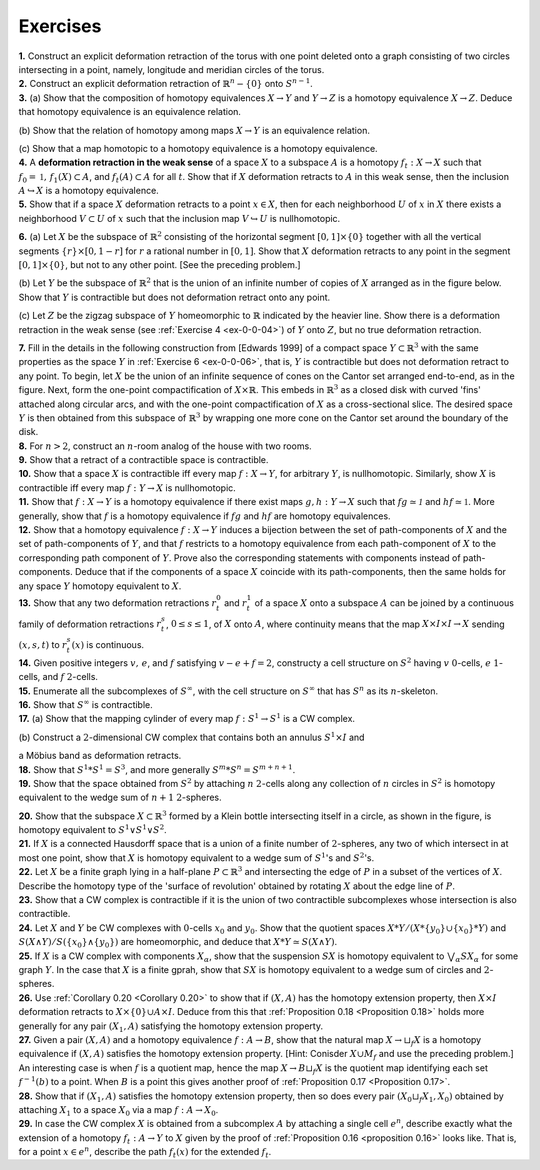 Exercises
================

.. _ex-0-0-01: 

.. container:: no-indent

    **1.** Construct an explicit deformation retraction of the torus with one point deleted 
    onto a graph consisting of two circles intersecting in a point, namely, longitude and 
    meridian circles of the torus.

.. _ex-0-0-02:

.. container:: no-indent
    
    **2.** Construct an explicit deformation retraction of :math:`\mathbb{R}^n-\{0\}` onto :math:`S^{n-1}`.

.. _ex-0-0-03:

.. container:: no-indent

    **3.** (a) Show that the composition of homotopy equivalences :math:`X \rightarrow Y` and :math:`Y\rightarrow Z` is a 
    homotopy equivalence :math:`X\rightarrow Z`. Deduce that homotopy equivalence is an equivalence relation.

    \(b\) Show that the relation of homotopy among maps :math:`X \rightarrow Y` is an equivalence relation.

    \(c\) Show that a map homotopic to a homotopy equivalence is a homotopy equivalence.

.. _ex-0-0-04:

.. container:: no-indent

    **4.** A **deformation retraction in the weak sense** of a space :math:`X` to a subspace :math:`A` is a 
    homotopy :math:`f_t : X\rightarrow X` such that :math:`f_0 = \mathbb{1}, \, f_1(X) \subset A`, and :math:`f_t(A) \subset A` for all :math:`t`. Show 
    that if :math:`X` deformation retracts to :math:`A` in this weak sense, then the inclusion :math:`A \hookrightarrow X` is 
    a homotopy equivalence.

.. _ex-0-0-05:

.. container:: no-indent

    **5.** Show that if a space :math:`X` deformation retracts to a point :math:`x \in X`, then for each 
    neighborhood :math:`U` of :math:`x` in :math:`X` there exists a neighborhood :math:`V \subset U` of :math:`x` such that the 
    inclusion map :math:`V \hookrightarrow U` is nullhomotopic.

.. _ex-0-0-06:

.. container:: no-indent

    .. image:: fig/ex-06-a.png
        :width: 20%
        :align: right

    **6.** (a) Let :math:`X` be the subspace of :math:`\mathbb{R}^2` consisting of the horizontal segment 
    :math:`[0,1] \times \{0\}` together with all the vertical segments :math:`\{r\} \times [0,1-r]` for 
    :math:`r` a rational number in :math:`[0,1]`. Show that :math:`X` deformation retracts to 
    any point in the segment :math:`[0,1] \times \{0\}`, but not to any other point. [See 
    the preceding problem.]

    \(b\) Let :math:`Y` be the subspace of :math:`\mathbb{R}^2` that is the union of an infinite number of copies of :math:`X`
    arranged as in the figure below. Show that :math:`Y` is contractible but does not deformation 
    retract onto any point.

    .. image:: fig/ex-06-b.png
        :width: 100%
        :align: center

    \(c\) Let :math:`Z` be the zigzag subspace of :math:`Y` homeomorphic to :math:`\mathbb{R}` indicated by the heavier 
    line. Show there is a deformation retraction in the weak sense (see :ref:`Exercise 4 <ex-0-0-04>`) of :math:`Y` 
    onto :math:`Z`, but no true deformation retraction.

.. _ex-0-0-07:

.. container:: no-indent

    .. image:: fig/ex-07.png
        :width: 40%
        :align: right

    **7.** Fill in the details in the following construction from 
    [Edwards 1999] of a compact space :math:`Y \subset \mathbb{R}^3` with the 
    same properties as the space :math:`Y` in :ref:`Exercise 6 <ex-0-0-06>`, that is, :math:`Y`
    is contractible but does not deformation retract to any 
    point. To begin, let :math:`X` be the union of an infinite sequence
    of cones on the Cantor set arranged end-to-end, 
    as in the figure. Next, form the one-point compactification
    of :math:`X \times \mathbb{R}`. This embeds in :math:`\mathbb{R}^3` as a closed disk with curved 'fins' attached along
    circular arcs, and with the one-point compactification of :math:`X` as a cross-sectional slice. 
    The desired space :math:`Y` is then obtained from this subspace of :math:`\mathbb{R}^3` by wrapping one more 
    cone on the Cantor set around the boundary of the disk.

.. _ex-0-0-08:

.. container:: no-indent

    **8.** For :math:`n > 2`, construct an :math:`n`-room analog of the house with two rooms.

.. _ex-0-0-09:

.. container:: no-indent

    **9.** Show that a retract of a contractible space is contractible.

.. _ex-0-0-10:

.. container:: no-indent

    **10.** Show that a space :math:`X` is contractible iff every map :math:`f:X \rightarrow Y`, for arbitrary :math:`Y`, is 
    nullhomotopic. Similarly, show :math:`X` is contractible iff every map :math:`f: Y \rightarrow X` is nullhomotopic.

.. _ex-0-0-11:

.. container:: no-indent

    **11.** Show that :math:`f:X \rightarrow Y` is a homotopy equivalence if there exist maps :math:`g,h:Y \rightarrow X`
    such that :math:`fg \simeq \mathcal{1}` and :math:`hf \simeq \mathbb{1}`. More generally, show that :math:`f` is a homotopy equivalence 
    if :math:`fg` and :math:`hf` are homotopy equivalences.

.. _ex-0-0-12:

.. container:: no-indent

    **12.** Show that a homotopy equivalence :math:`f:X\rightarrow Y` induces a bijection between the set 
    of path-components of :math:`X` and the set of path-components of :math:`Y`, and that :math:`f` restricts to 
    a homotopy equivalence from each path-component of :math:`X` to the corresponding path 
    component of :math:`Y`. Prove also the corresponding statements with components instead 
    of path-components. Deduce that if the components of a space :math:`X` coincide with its 
    path-components, then the same holds for any space :math:`Y` homotopy equivalent to :math:`X`.

.. _ex-0-0-13:

.. container:: no-indent

    **13.** Show that any two deformation retractions :math:`r^0_t` and :math:`r^1_t` of a space :math:`X` onto a 
    subspace :math:`A` can be joined by a continuous family of deformation retractions :math:`r^s_t`,
    :math:`0 \leq s \leq 1`, of :math:`X` onto :math:`A`, where continuity means that the map :math:`X \times I \times I \rightarrow X` sending
    :math:`(x,s,t)` to :math:`r^s_t(x)` is continuous.

.. _ex-0-0-14:

.. container:: no-indent

    **14.** Given positive integers :math:`v, \, e`, and :math:`f` satisfying :math:`v-e+f = 2`, constructy a cell 
    structure on :math:`S^2`  having :math:`v` :math:`0`-cells, :math:`e` :math:`1`-cells, and :math:`f` :math:`2`-cells.

.. _ex-0-0-15:

.. container:: no-indent

    **15.** Enumerate all the subcomplexes of :math:`S^{\infty}`, with the cell structure on :math:`S^\infty` that has :math:`S^n`
    as its :math:`n`-skeleton.

.. _ex-0-0-16:

.. container:: no-indent

    **16.** Show that :math:`S^\infty` is contractible.

.. _ex-0-0-17:

.. container:: no-indent

    **17.** (a) Show that the mapping cylinder of every map :math:`f:S^1 \rightarrow S^1` is a CW complex.

    \(b\) Construct a :math:`2`-dimensional CW complex that contains both an  annulus :math:`S^1 \times I` and 
    
    a Möbius band as deformation retracts.

.. _ex-0-0-18:

.. container:: no-indent

    **18.** Show that :math:`S^1 * S^1 = S^3`, and more generally :math:`S^m * S^n = S^{m+n+1}`.

.. _ex-0-0-19:

.. container:: no-indent

    **19.** Show that the space obtained from :math:`S^2` by attaching :math:`n` :math:`2`-cells along any collection
    of :math:`n` circles in :math:`S^2` is homotopy equivalent to the wedge sum of :math:`n+1` :math:`2`-spheres.

.. _ex-0-0-20:

.. container:: no-indent

    .. image:: fig/ex-20.png
        :align: right
        :width: 20%

    **20.** Show that the subspace :math:`X \subset \mathbb{R}^3` formed by a Klein bottle
    intersecting itself in a circle, as shown in the figure, is homotopy 
    equivalent to :math:`S^1 \vee S^1 \vee S^2`.

.. _ex-0-0-21:

.. container:: no-indent

    **21.** If :math:`X` is a connected Hausdorff space that is a union of a finite number of :math:`2`-spheres,
    any two of which intersect in at most one point, show that :math:`X` is homotopy equivalent 
    to a wedge sum of :math:`S^1`'s and :math:`S^2`'s.

.. _ex-0-0-22:

.. container:: no-indent

    **22.** Let :math:`X` be a finite graph lying in a half-plane :math:`P \subset \mathbb{R}^3` and intersecting the edge 
    of :math:`P` in a subset of the vertices of :math:`X`. Describe the homotopy type of the 'surface of 
    revolution' obtained by rotating :math:`X` about the edge line of :math:`P`.

.. _ex-0-0-23:

.. container:: no-indent

    **23.** Show that a CW complex is contractible if it is the union of two contractible 
    subcomplexes whose intersection is also contractible.

.. _ex-0-0-24:

.. container:: no-indent

    **24.** Let :math:`X` and :math:`Y` be CW complexes with :math:`0`-cells :math:`x_0` and :math:`y_0`. Show that the quotient
    spaces :math:`X * Y / (X *\{y_0\} \cup \{x_0\} *Y)` and :math:`S(X\wedge Y)/S(\{x_0\} \wedge \{y_0\})` are homeomorphic,
    and deduce that :math:`X * Y \simeq S (X \wedge Y)`.

.. _ex-0-0-25:

.. container:: no-indent

    **25.** If :math:`X` is a CW complex with components :math:`X_\alpha`, show that the suspension :math:`SX` is 
    homotopy equivalent to :math:`\bigvee_\alpha SX_\alpha` for some graph :math:`Y`. In the case that :math:`X` is a finite
    gprah, show that :math:`SX` is homotopy equivalent to a wedge sum of circles and :math:`2`-spheres.

.. _ex-0-0-26:

.. container:: no-indent

    **26.** Use :ref:`Corollary 0.20 <Corollary 0.20>` to show that if :math:`(X,A)` has the homotopy extension property,
    then :math:`X \times I` deformation retracts to :math:`X \times \{0\} \cup A \times I`. Deduce from this that 
    :ref:`Proposition 0.18 <Proposition 0.18>` holds more generally for any pair :math:`(X_1, A)` satisfying the homotopy extension
    property.

.. _ex-0-0-27:

.. container:: no-indent

    **27.** Given a pair :math:`(X,A)` and a homotopy equivalence :math:`f:A\rightarrow B`, show that the natural
    map :math:`X \rightarrow \sqcup_f X` is a homotopy equivalence if :math:`(X,A)` satisfies the homotopy extension 
    property. [Hint: Conisder :math:`X\cup M_f` and use the preceding problem.] An interesting 
    case is when :math:`f` is a quotient map, hence the map :math:`X \rightarrow B \sqcup_f X` is the quotient map
    identifying each set :math:`f^{-1}(b)` to a point. When :math:`B` is a point this gives another proof of 
    :ref:`Proposition 0.17 <Proposition 0.17>`.

.. _ex-0-0-28:

.. container:: no-indent

    **28.** Show that if :math:`(X_1, A)` satisfies the homotopy extension property, then so does every 
    pair :math:`(X_0 \sqcup_f X_1, X_0)` obtained by attaching :math:`X_1` to a space :math:`X_0` via a map :math:`f:A \rightarrow X_0`.

.. _ex-0-0-29:

.. container:: no-indent

    **29.** In case the CW complex :math:`X` is obtained from a subcomplex :math:`A` by attaching a single 
    cell :math:`e^n`, describe exactly what the extension of a homotopy :math:`f_t: A \rightarrow Y` to :math:`X` given by
    the proof of :ref:`Proposition 0.16 <proposition 0.16>` looks like. That is, for a point :math:`x \in e^n`, describe the path
    :math:`f_t(x)` for the extended :math:`f_t`.


